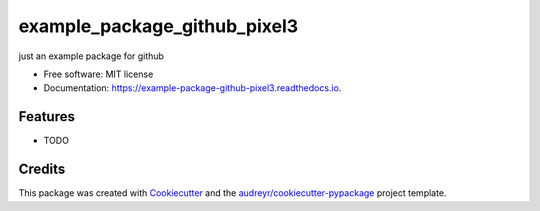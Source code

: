 =============================
example_package_github_pixel3
=============================


.. image:: https://img.shields.io/pypi/v/example_package_github_pixel3.svg
        :target: https://pypi.python.org/pypi/example_package_github_pixel3

.. image:: https://img.shields.io/travis/lucidsushi/example_package_github_pixel3.svg
        :target: https://travis-ci.org/lucidsushi/example_package_github_pixel3

.. image:: https://readthedocs.org/projects/example-package-github-pixel3/badge/?version=latest
        :target: https://example-package-github-pixel3.readthedocs.io/en/latest/?badge=latest
        :alt: Documentation Status




just an example package for github


* Free software: MIT license
* Documentation: https://example-package-github-pixel3.readthedocs.io.


Features
--------

* TODO

Credits
-------

This package was created with Cookiecutter_ and the `audreyr/cookiecutter-pypackage`_ project template.

.. _Cookiecutter: https://github.com/audreyr/cookiecutter
.. _`audreyr/cookiecutter-pypackage`: https://github.com/audreyr/cookiecutter-pypackage
